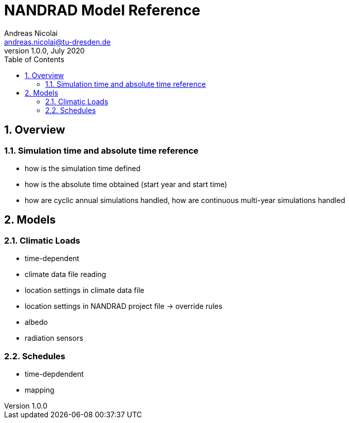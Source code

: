 NANDRAD Model Reference
=======================
Andreas Nicolai <andreas.nicolai@tu-dresden.de>
v1.0.0, July 2020
:Author Initials: AN
:toc: left
:toclevels: 3
:toc-title: Table of Contents
:icons: font
:imagesdir: ./images
:numbered:
:website: https://github.com/ghorwin/SIM-VICUS
:source-highlighter: rouge
:rouge-style: custom
:title-page:
:stylesdir: ../adoc_utils/css
:stylesheet: roboto_ubuntu.css


## Overview

### Simulation time and absolute time reference

- how is the simulation time defined
- how is the absolute time obtained (start year and start time)
- how are cyclic annual simulations handled, how are continuous multi-year simulations handled

## Models

### Climatic Loads

- time-dependent
- climate data file reading
- location settings in climate data file
- location settings in NANDRAD project file -> override rules
- albedo
- radiation sensors


### Schedules

- time-depdendent
- mapping 